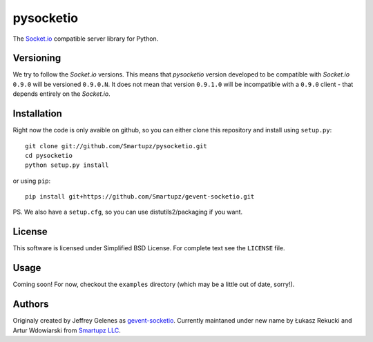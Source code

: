 pysocketio
==========

The `Socket.io`_ compatible server library for Python.

.. _Socket.io: http://socket.io/

Versioning
----------

We try to follow the `Socket.io` versions. This means that `pysocketio` version
developed to be compatible with `Socket.io` ``0.9.0`` will be versioned
``0.9.0.N``. It does not mean that version ``0.9.1.0`` will be incompatible with
a ``0.9.0`` client - that depends entirely on the `Socket.io`.

Installation
------------

Right now the code is only avaible on github, so you can either clone
this repository and install using ``setup.py``::

    git clone git://github.com/Smartupz/pysocketio.git
    cd pysocketio
    python setup.py install

or using ``pip``::

    pip install git+https://github.com/Smartupz/gevent-socketio.git


PS. We also have a ``setup.cfg``, so you can use distutils2/packaging if you want.

License
-------

This software is licensed under Simplified BSD License. For complete text see 
the ``LICENSE`` file.

Usage
-----

Coming soon! For now, checkout the ``examples`` directory (which may be a little
out of date, sorry!).

Authors
-------

Originaly created by Jeffrey Gelenes as `gevent-socketio`_. Currently maintaned
under new name by Łukasz Rekucki and Artur Wdowiarski from `Smartupz LLC`_.

.. _gevent-socketio: https://bitbucket.org/Jeffrey/gevent-socketio
.. _`Smartupz LLC`: http://www.smartupz.com/

